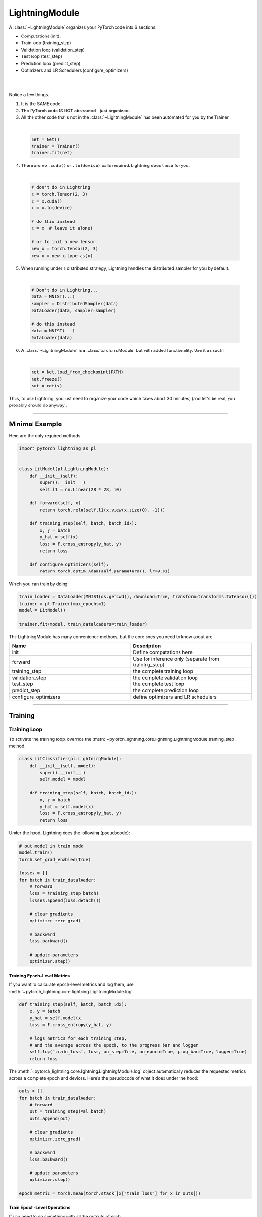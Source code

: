 .. role:: hidden
    :class: hidden-section

.. _lightning_module:

LightningModule
===============
A :class:`~LightningModule` organizes your PyTorch code into 6 sections:

- Computations (init).
- Train loop (training_step)
- Validation loop (validation_step)
- Test loop (test_step)
- Prediction loop (predict_step)
- Optimizers and LR Schedulers (configure_optimizers)

|

.. raw:: html

    <video width="100%" max-width="400px" controls autoplay muted playsinline src="https://pl-bolts-doc-images.s3.us-east-2.amazonaws.com/pl_docs/pl_mod_vid.m4v"></video>

|

Notice a few things.

1.  It is the SAME code.
2.  The PyTorch code IS NOT abstracted - just organized.
3.  All the other code that's not in the :class:`~LightningModule`
    has been automated for you by the Trainer.

|

    .. code-block:: python

        net = Net()
        trainer = Trainer()
        trainer.fit(net)

4.  There are no ``.cuda()`` or ``.to(device)`` calls required. Lightning does these for you.

|

    .. code-block:: python

        # don't do in Lightning
        x = torch.Tensor(2, 3)
        x = x.cuda()
        x = x.to(device)

        # do this instead
        x = x  # leave it alone!

        # or to init a new tensor
        new_x = torch.Tensor(2, 3)
        new_x = new_x.type_as(x)

5. When running under a distributed strategy, Lightning handles the distributed sampler for you by default.

|

    .. code-block:: python

        # Don't do in Lightning...
        data = MNIST(...)
        sampler = DistributedSampler(data)
        DataLoader(data, sampler=sampler)

        # do this instead
        data = MNIST(...)
        DataLoader(data)

6.  A :class:`~LightningModule` is a :class:`torch.nn.Module` but with added functionality. Use it as such!

|

    .. code-block:: python

        net = Net.load_from_checkpoint(PATH)
        net.freeze()
        out = net(x)

Thus, to use Lightning, you just need to organize your code which takes about 30 minutes,
(and let's be real, you probably should do anyway).

------------

Minimal Example
---------------

Here are the only required methods.

.. code-block:: python

    import pytorch_lightning as pl


    class LitModel(pl.LightningModule):
        def __init__(self):
            super().__init__()
            self.l1 = nn.Linear(28 * 28, 10)

        def forward(self, x):
            return torch.relu(self.l1(x.view(x.size(0), -1)))

        def training_step(self, batch, batch_idx):
            x, y = batch
            y_hat = self(x)
            loss = F.cross_entropy(y_hat, y)
            return loss

        def configure_optimizers(self):
            return torch.optim.Adam(self.parameters(), lr=0.02)

Which you can train by doing:

.. code-block:: python

    train_loader = DataLoader(MNIST(os.getcwd(), download=True, transform=transforms.ToTensor()))
    trainer = pl.Trainer(max_epochs=1)
    model = LitModel()

    trainer.fit(model, train_dataloaders=train_loader)

The LightningModule has many convenience methods, but the core ones you need to know about are:

.. list-table::
   :widths: 50 50
   :header-rows: 1

   * - Name
     - Description
   * - init
     - Define computations here
   * - forward
     - Use for inference only (separate from training_step)
   * - training_step
     - the complete training loop
   * - validation_step
     - the complete validation loop
   * - test_step
     - the complete test loop
   * - predict_step
     - the complete prediction loop
   * - configure_optimizers
     - define optimizers and LR schedulers

----------

Training
--------

Training Loop
^^^^^^^^^^^^^
To activate the training loop, override the :meth:`~pytorch_lightning.core.lightning.LightningModule.training_step` method.

.. code-block:: python

    class LitClassifier(pl.LightningModule):
        def __init__(self, model):
            super().__init__()
            self.model = model

        def training_step(self, batch, batch_idx):
            x, y = batch
            y_hat = self.model(x)
            loss = F.cross_entropy(y_hat, y)
            return loss

Under the hood, Lightning does the following (pseudocode):

.. code-block:: python

    # put model in train mode
    model.train()
    torch.set_grad_enabled(True)

    losses = []
    for batch in train_dataloader:
        # forward
        loss = training_step(batch)
        losses.append(loss.detach())

        # clear gradients
        optimizer.zero_grad()

        # backward
        loss.backward()

        # update parameters
        optimizer.step()


Training Epoch-Level Metrics
~~~~~~~~~~~~~~~~~~~~~~~~~~~~
If you want to calculate epoch-level metrics and log them, use :meth:`~pytorch_lightning.core.lightning.LightningModule.log`.

.. code-block:: python

     def training_step(self, batch, batch_idx):
         x, y = batch
         y_hat = self.model(x)
         loss = F.cross_entropy(y_hat, y)

         # logs metrics for each training_step,
         # and the average across the epoch, to the progress bar and logger
         self.log("train_loss", loss, on_step=True, on_epoch=True, prog_bar=True, logger=True)
         return loss

The :meth:`~pytorch_lightning.core.lightning.LightningModule.log` object automatically reduces the
requested metrics across a complete epoch and devices. Here's the pseudocode of what it does under the hood:

.. code-block:: python

    outs = []
    for batch in train_dataloader:
        # forward
        out = training_step(val_batch)
        outs.append(out)

        # clear gradients
        optimizer.zero_grad()

        # backward
        loss.backward()

        # update parameters
        optimizer.step()

    epoch_metric = torch.mean(torch.stack([x["train_loss"] for x in outs]))

Train Epoch-Level Operations
~~~~~~~~~~~~~~~~~~~~~~~~~~~~
If you need to do something with all the outputs of each :meth:`~pytorch_lightning.core.lightning.LightningModule.training_step`.
override the :meth:`~pytorch_lightning.core.lightning.LightningModule.training_epoch_end` method.

.. code-block:: python

     def training_step(self, batch, batch_idx):
         x, y = batch
         y_hat = self.model(x)
         loss = F.cross_entropy(y_hat, y)
         preds = ...
         return {"loss": loss, "other_stuff": preds}


     def training_epoch_end(self, training_step_outputs):
         all_preds = torch.stack(training_step_outputs)
         ...

The matching pseudocode is:

.. code-block:: python

    outs = []
    for batch in train_dataloader:
        # forward
        out = training_step(val_batch)
        outs.append(out)

        # clear gradients
        optimizer.zero_grad()

        # backward
        loss.backward()

        # update parameters
        optimizer.step()

    training_epoch_end(outs)

Training with DataParallel
~~~~~~~~~~~~~~~~~~~~~~~~~~
When training using a ``strategy`` that splits data from each batch across GPUs, sometimes you might
need to aggregate them on the main GPU for processing (DP, or DDP2).

In this case, implement the :meth:`~pytorch_lightning.core.lightning.LightningModule.training_step_end`
method which will have outputs from all the devices and you can accumulate to get the effective results.

.. code-block:: python

     def training_step(self, batch, batch_idx):
         x, y = batch
         y_hat = self.model(x)
         loss = F.cross_entropy(y_hat, y)
         pred = ...
         return {"loss": loss, "pred": pred}


     def training_step_end(self, batch_parts):
         # predictions from each GPU
         predictions = batch_parts["pred"]
         # losses from each GPU
         losses = batch_parts["loss"]

         gpu_0_prediction = predictions[0]
         gpu_1_prediction = predictions[1]

         # do something with both outputs
         return (losses[0] + losses[1]) / 2


     def training_epoch_end(self, training_step_outputs):
         for out in training_step_outputs:
             ...

Here is the Lightning training pseudo-code for DP:

.. code-block:: python

    outs = []
    for train_batch in train_dataloader:
        batches = split_batch(train_batch)
        dp_outs = []
        for sub_batch in batches:
            # 1
            dp_out = training_step(sub_batch)
            dp_outs.append(dp_out)

        # 2
        out = training_step_end(dp_outs)
        outs.append(out)

    # do something with the outputs for all batches
    # 3
    training_epoch_end(outs)

------------------

Validation Loop
^^^^^^^^^^^^^^^
To activate the validation loop while training, override the :meth:`~pytorch_lightning.core.lightning.LightningModule.validation_step` method.

.. code-block:: python

    class LitModel(pl.LightningModule):
        def validation_step(self, batch, batch_idx):
            x, y = batch
            y_hat = self.model(x)
            loss = F.cross_entropy(y_hat, y)
            self.log("val_loss", loss)

Under the hood, Lightning does the following (pseudocode):

.. code-block:: python

    # ...
    for batch in train_dataloader:
        loss = model.training_step()
        loss.backward()
        # ...

        if validate_at_some_point:
            # disable grads + batchnorm + dropout
            torch.set_grad_enabled(False)
            model.eval()

            # ----------------- VAL LOOP ---------------
            for val_batch in model.val_dataloader:
                val_out = model.validation_step(val_batch)
            # ----------------- VAL LOOP ---------------

            # enable grads + batchnorm + dropout
            torch.set_grad_enabled(True)
            model.train()

You can also run just the validation loop on your validation dataloaders by overriding :meth:`~pytorch_lightning.core.lightning.LightningModule.validation_step`
and calling :meth:`~pytorch_lightning.trainer.trainer.Trainer.validate`.

.. code-block:: python

    model = Model()
    trainer = Trainer()
    trainer.validate(model)

Validation Epoch-Level Metrics
~~~~~~~~~~~~~~~~~~~~~~~~~~~~~~
If you need to do something with all the outputs of each :meth:`~pytorch_lightning.core.lightning.LightningModule.validation_step`,
override the :meth:`~pytorch_lightning.core.lightning.LightningModule.validation_epoch_end` method.

.. code-block:: python

     def validation_step(self, batch, batch_idx):
         x, y = batch
         y_hat = self.model(x)
         loss = F.cross_entropy(y_hat, y)
         pred = ...
         return pred


     def validation_epoch_end(self, validation_step_outputs):
         all_preds = torch.stack(validation_step_outputs)
         ...

Validating with DataParallel
~~~~~~~~~~~~~~~~~~~~~~~~~~~~
When training using a ``strategy`` that splits data from each batch across GPUs, sometimes you might
need to aggregate them on the main GPU for processing (DP, or DDP2).

In this case, implement the :meth:`~pytorch_lightning.core.lightning.LightningModule.validation_step_end`
method which will have outputs from all the devices and you can accumulate to get the effective results.

.. code-block:: python

     def validation_step(self, batch, batch_idx):
         x, y = batch
         y_hat = self.model(x)
         loss = F.cross_entropy(y_hat, y)
         pred = ...
         return {"loss": loss, "pred": pred}


     def validation_step_end(self, batch_parts):
         # predictions from each GPU
         predictions = batch_parts["pred"]
         # losses from each GPU
         losses = batch_parts["loss"]

         gpu_0_prediction = predictions[0]
         gpu_1_prediction = predictions[1]

         # do something with both outputs
         return (losses[0] + losses[1]) / 2


     def validation_epoch_end(self, validation_step_outputs):
         for out in validation_step_outputs:
             ...

Here is the Lightning validation pseudo-code for DP:

.. code-block:: python

    outs = []
    for batch in dataloader:
        batches = split_batch(batch)
        dp_outs = []
        for sub_batch in batches:
            # 1
            dp_out = validation_step(sub_batch)
            dp_outs.append(dp_out)

        # 2
        out = validation_step_end(dp_outs)
        outs.append(out)

    # do something with the outputs for all batches
    # 3
    validation_epoch_end(outs)

----------------

Test Loop
^^^^^^^^^
The process for enabling a test loop is the same as the process for enabling a validation loop. Please refer to
the section above for details. For this you need to override the :meth:`~pytorch_lightning.core.lightning.LightningModule.test_step` method.

The only difference is that the test loop is only called when :meth:`~pytorch_lightning.trainer.trainer.Trainer.test` is used.

.. code-block:: python

    model = Model()
    trainer = Trainer()
    trainer.fit(model)

    # automatically loads the best weights for you
    trainer.test(model)

There are two ways to call ``test()``:

.. code-block:: python

    # call after training
    trainer = Trainer()
    trainer.fit(model)

    # automatically auto-loads the best weights from the previous run
    trainer.test(dataloaders=test_dataloader)

    # or call with pretrained model
    model = MyLightningModule.load_from_checkpoint(PATH)
    trainer = Trainer()
    trainer.test(model, dataloaders=test_dataloader)

----------

Inference (Prediction Loop)
^^^^^^^^^^^^^^^^^^^^^^^^^^^
For research, LightningModules are best structured as systems.

.. code-block:: python

    import pytorch_lightning as pl
    import torch
    from torch import nn


    class Autoencoder(pl.LightningModule):
        def __init__(self, latent_dim=2):
            super().__init__()
            self.encoder = nn.Sequential(nn.Linear(28 * 28, 256), nn.ReLU(), nn.Linear(256, latent_dim))
            self.decoder = nn.Sequential(nn.Linear(latent_dim, 256), nn.ReLU(), nn.Linear(256, 28 * 28))

        def training_step(self, batch, batch_idx):
            x, _ = batch

            # encode
            x = x.view(x.size(0), -1)
            z = self.encoder(x)

            # decode
            recons = self.decoder(z)

            # reconstruction
            reconstruction_loss = nn.functional.mse_loss(recons, x)
            return reconstruction_loss

        def validation_step(self, batch, batch_idx):
            x, _ = batch
            x = x.view(x.size(0), -1)
            z = self.encoder(x)
            recons = self.decoder(z)
            reconstruction_loss = nn.functional.mse_loss(recons, x)
            self.log("val_reconstruction", reconstruction_loss)

        def predict_step(self, batch, batch_idx, dataloader_idx=0):
            x, _ = batch

            # encode
            # for predictions, we could return the embedding or the reconstruction or both based on our need.
            x = x.view(x.size(0), -1)
            return self.encoder(x)

        def configure_optimizers(self):
            return torch.optim.Adam(self.parameters(), lr=0.0002)

Which can be trained like this:

.. code-block:: python

    autoencoder = Autoencoder()
    trainer = pl.Trainer(gpus=1)
    trainer.fit(autoencoder, train_dataloader, val_dataloader)

This simple model generates examples that look like this (the encoders and decoders are too weak)

.. figure:: https://pl-bolts-doc-images.s3.us-east-2.amazonaws.com/pl_docs/ae_docs.png
    :width: 300

The methods above are part of the LightningModule interface:

- training_step
- validation_step
- test_step
- predict_step
- configure_optimizers

Note that in this case, the train loop and val loop are exactly the same. We can, of course, reuse this code.

.. code-block:: python

    class Autoencoder(pl.LightningModule):
        def __init__(self, latent_dim=2):
            super().__init__()
            self.encoder = nn.Sequential(nn.Linear(28 * 28, 256), nn.ReLU(), nn.Linear(256, latent_dim))
            self.decoder = nn.Sequential(nn.Linear(latent_dim, 256), nn.ReLU(), nn.Linear(256, 28 * 28))

        def training_step(self, batch, batch_idx):
            loss = self.shared_step(batch)

            return loss

        def validation_step(self, batch, batch_idx):
            loss = self.shared_step(batch)
            self.log("val_loss", loss)

        def shared_step(self, batch):
            x, _ = batch

            # encode
            x = x.view(x.size(0), -1)
            z = self.encoder(x)

            # decode
            recons = self.decoder(z)

            # loss
            return nn.functional.mse_loss(recons, x)

        def configure_optimizers(self):
            return torch.optim.Adam(self.parameters(), lr=0.0002)

We create a new method called ``shared_step`` that all loops can use. This method name is arbitrary and NOT reserved.

Inference in Research
^^^^^^^^^^^^^^^^^^^^^
If you want to perform inference with the system, you can add a ``forward`` method to the LightningModule.

.. note:: When using forward, you are responsible to call :func:`~torch.nn.Module.eval` and use the :func:`~torch.no_grad` context manager.

.. code-block:: python

    class Autoencoder(pl.LightningModule):
        def forward(self, x):
            return self.decoder(x)


    model = Autoencoder()
    model.eval()
    with torch.no_grad():
        reconstruction = model(embedding)

The advantage of adding a forward is that in complex systems, you can do a much more involved inference procedure,
such as text generation:

.. code-block:: python

    class Seq2Seq(pl.LightningModule):
        def forward(self, x):
            embeddings = self(x)
            hidden_states = self.encoder(embeddings)
            for h in hidden_states:
                # decode
                ...
            return decoded

In the case where you want to scale your inference, you should be using
:meth:`~pytorch_lightning.core.lightning.LightningModule.predict_step`.

.. code-block:: python

    class Autoencoder(pl.LightningModule):
        def forward(self, x):
            return self.decoder(x)

        def predict_step(self, batch, batch_idx, dataloader_idx=0):
            # this calls forward
            return self(batch)


    data_module = ...
    model = Autoencoder()
    trainer = Trainer(gpus=2)
    trainer.predict(model, data_module)

Inference in Production
^^^^^^^^^^^^^^^^^^^^^^^
For cases like production, you might want to iterate different models inside a LightningModule.

.. code-block:: python

    from torchmetrics.functional import accuracy


    class ClassificationTask(pl.LightningModule):
        def __init__(self, model):
            super().__init__()
            self.model = model

        def training_step(self, batch, batch_idx):
            x, y = batch
            y_hat = self.model(x)
            loss = F.cross_entropy(y_hat, y)
            return loss

        def validation_step(self, batch, batch_idx):
            loss, acc = self._shared_eval_step(batch, batch_idx)
            metrics = {"val_acc": acc, "val_loss": loss}
            self.log_dict(metrics)
            return metrics

        def test_step(self, batch, batch_idx):
            loss, acc = self._shared_eval_step(batch, batch_idx)
            metrics = {"test_acc": acc, "test_loss": loss}
            self.log_dict(metrics)
            return metrics

        def _shared_eval_step(self, batch, batch_idx):
            x, y = batch
            y_hat = self.model(x)
            loss = F.cross_entropy(y_hat, y)
            acc = accuracy(y_hat, y)
            return loss, acc

        def predict_step(self, batch, batch_idx, dataloader_idx=0):
            x, y = batch
            y_hat = self.model(x)
            return y_hat

        def configure_optimizers(self):
            return torch.optim.Adam(self.model.parameters(), lr=0.02)

Then pass in any arbitrary model to be fit with this task

.. code-block:: python

    for model in [resnet50(), vgg16(), BidirectionalRNN()]:
        task = ClassificationTask(model)

        trainer = Trainer(gpus=2)
        trainer.fit(task, train_dataloaders=train_dataloader, val_dataloaders=val_dataloader)

Tasks can be arbitrarily complex such as implementing GAN training, self-supervised or even RL.

.. code-block:: python

    class GANTask(pl.LightningModule):
        def __init__(self, generator, discriminator):
            super().__init__()
            self.generator = generator
            self.discriminator = discriminator

        ...

When used like this, the model can be separated from the Task and thus used in production without needing to keep it in
a ``LightningModule``.

- You can export to onnx using :meth:`~pytorch_lightning.core.lightning.LightningModule.to_onnx`.
- Or trace using Jit using :meth:`~pytorch_lightning.core.lightning.LightningModule.to_torchscript`.
- Or run in the Python runtime.

.. code-block:: python

    task = ClassificationTask(model)

    trainer = Trainer(gpus=2)
    trainer.fit(task, train_dataloader, val_dataloader)

    # use model after training or load weights and drop into the production system
    model.eval()
    with torch.no_grad():
        y_hat = model(x)

-----------

LightningModule API
-------------------

Methods
^^^^^^^

all_gather
~~~~~~~~~~

.. automethod:: pytorch_lightning.core.lightning.LightningModule.all_gather
    :noindex:

configure_callbacks
~~~~~~~~~~~~~~~~~~~

.. automethod:: pytorch_lightning.core.lightning.LightningModule.configure_callbacks
    :noindex:

configure_optimizers
~~~~~~~~~~~~~~~~~~~~

.. automethod:: pytorch_lightning.core.lightning.LightningModule.configure_optimizers
    :noindex:

forward
~~~~~~~

.. automethod:: pytorch_lightning.core.lightning.LightningModule.forward
    :noindex:

freeze
~~~~~~

.. automethod:: pytorch_lightning.core.lightning.LightningModule.freeze
    :noindex:

log
~~~

.. automethod:: pytorch_lightning.core.lightning.LightningModule.log
    :noindex:

log_dict
~~~~~~~~

.. automethod:: pytorch_lightning.core.lightning.LightningModule.log_dict
    :noindex:

lr_schedulers
~~~~~~~~~~~~~

.. automethod:: pytorch_lightning.core.lightning.LightningModule.lr_schedulers
    :noindex:

manual_backward
~~~~~~~~~~~~~~~

.. automethod:: pytorch_lightning.core.lightning.LightningModule.manual_backward
    :noindex:

optimizers
~~~~~~~~~~

.. automethod:: pytorch_lightning.core.lightning.LightningModule.optimizers
    :noindex:

print
~~~~~

.. automethod:: pytorch_lightning.core.lightning.LightningModule.print
    :noindex:

predict_step
~~~~~~~~~~~~

.. automethod:: pytorch_lightning.core.lightning.LightningModule.predict_step
    :noindex:

save_hyperparameters
~~~~~~~~~~~~~~~~~~~~

.. automethod:: pytorch_lightning.core.lightning.LightningModule.save_hyperparameters
    :noindex:

toggle_optimizer
~~~~~~~~~~~~~~~~

.. automethod:: pytorch_lightning.core.lightning.LightningModule.toggle_optimizer
    :noindex:

test_step
~~~~~~~~~

.. automethod:: pytorch_lightning.core.lightning.LightningModule.test_step
    :noindex:

test_step_end
~~~~~~~~~~~~~

.. automethod:: pytorch_lightning.core.lightning.LightningModule.test_step_end
    :noindex:

test_epoch_end
~~~~~~~~~~~~~~

.. automethod:: pytorch_lightning.core.lightning.LightningModule.test_epoch_end
    :noindex:

to_onnx
~~~~~~~

.. automethod:: pytorch_lightning.core.lightning.LightningModule.to_onnx
    :noindex:

to_torchscript
~~~~~~~~~~~~~~

.. automethod:: pytorch_lightning.core.lightning.LightningModule.to_torchscript
    :noindex:

training_step
~~~~~~~~~~~~~

.. automethod:: pytorch_lightning.core.lightning.LightningModule.training_step
    :noindex:

training_step_end
~~~~~~~~~~~~~~~~~

.. automethod:: pytorch_lightning.core.lightning.LightningModule.training_step_end
    :noindex:

training_epoch_end
~~~~~~~~~~~~~~~~~~
.. automethod:: pytorch_lightning.core.lightning.LightningModule.training_epoch_end
    :noindex:

unfreeze
~~~~~~~~

.. automethod:: pytorch_lightning.core.lightning.LightningModule.unfreeze
    :noindex:

untoggle_optimizer
~~~~~~~~~~~~~~~~~~

.. automethod:: pytorch_lightning.core.lightning.LightningModule.untoggle_optimizer
    :noindex:

validation_step
~~~~~~~~~~~~~~~

.. automethod:: pytorch_lightning.core.lightning.LightningModule.validation_step
    :noindex:

validation_step_end
~~~~~~~~~~~~~~~~~~~

.. automethod:: pytorch_lightning.core.lightning.LightningModule.validation_step_end
    :noindex:

validation_epoch_end
~~~~~~~~~~~~~~~~~~~~

.. automethod:: pytorch_lightning.core.lightning.LightningModule.validation_epoch_end
    :noindex:

------------

Properties
^^^^^^^^^^
These are properties available in a LightningModule.

-----------

current_epoch
~~~~~~~~~~~~~
The current epoch

.. code-block:: python

    def training_step(self):
        if self.current_epoch == 0:
            ...

-------------

device
~~~~~~
The device the module is on. Use it to keep your code device agnostic.

.. code-block:: python

    def training_step(self):
        z = torch.rand(2, 3, device=self.device)

-------------

global_rank
~~~~~~~~~~~
The ``global_rank`` is the index of the current process across all nodes and devices.
Lightning will perform some operations such as logging, weight checkpointing only when ``global_rank=0``. You
usually do not need to use this property, but it is useful to know how to access it if needed.

.. code-block:: python

    def training_step(self):
        if self.global_rank == 0:
            # do something only once across all the nodes
            self.log("global_step", self.trainer.global_step)

-------------

global_step
~~~~~~~~~~~
The current step (does not reset each epoch)

.. code-block:: python

    def training_step(self):
        self.logger.experiment.log_image(..., step=self.global_step)

-------------

hparams
~~~~~~~
The arguments passed through ``LightningModule.__init__()`` and saved by calling
:meth:`~pytorch_lightning.core.mixins.hparams_mixin.HyperparametersMixin.save_hyperparameters` could be accessed by the ``hparams`` attribute.

.. code-block:: python

    def __init__(self, learning_rate):
        self.save_hyperparameters()


    def configure_optimizers(self):
        return Adam(self.parameters(), lr=self.hparams.learning_rate)

--------------

logger
~~~~~~
The current logger being used (tensorboard or other supported logger)

.. code-block:: python

    def training_step(self):
        # the generic logger (same no matter if tensorboard or other supported logger)
        self.logger

        # the particular logger
        tensorboard_logger = self.logger.experiment

--------------

local_rank
~~~~~~~~~~~
The ``global_rank`` is the index of the current process across all the devices for the current node.
You usually do not need to use this property, but it is useful to know how to access it if needed.
For example, if using 10 machines (or nodes), the GPU at index 0 on each machine has local_rank = 0.

.. code-block:: python

    def training_step(self):
        if self.global_rank == 0:
            # do something only once across each node
            self.log("global_step", self.trainer.global_step)

-----------

precision
~~~~~~~~~
The type of precision used:

.. code-block:: python

    def training_step(self):
        if self.precision == 16:
            ...

------------

trainer
~~~~~~~
Pointer to the trainer

.. code-block:: python

    def training_step(self):
        max_steps = self.trainer.max_steps
        any_flag = self.trainer.any_flag

------------

use_amp
~~~~~~~
``True`` if using Automatic Mixed Precision (AMP)

------------

prepare_data_per_node
~~~~~~~~~~~~~~~~~~~~~
If set to ``True`` will call ``prepare_data()`` on LOCAL_RANK=0 for every node.
If set to ``False`` will only call from NODE_RANK=0, LOCAL_RANK=0.

.. testcode::

    class LitModel(LightningModule):
        def __init__(self):
            super().__init__()
            self.prepare_data_per_node = True

------------

automatic_optimization
~~~~~~~~~~~~~~~~~~~~~~
When set to ``False``, Lightning does not automate the optimization process. This means you are responsible for handling
your optimizers. However, we do take care of precision and any accelerators used.

See :ref:`manual optimization<common/optimizers:Manual optimization>` for details.

.. code-block:: python

    def __init__(self):
        self.automatic_optimization = False


    def training_step(self, batch, batch_idx):
        opt = self.optimizers(use_pl_optimizer=True)

        loss = ...
        opt.zero_grad()
        self.manual_backward(loss)
        opt.step()

This is recommended only if using 2+ optimizers AND if you know how to perform the optimization procedure properly. Note
that automatic optimization can still be used with multiple optimizers by relying on the ``optimizer_idx`` parameter.
Manual optimization is most useful for research topics like reinforcement learning, sparse coding, and GAN research.

.. code-block:: python

    def __init__(self):
        self.automatic_optimization = False


    def training_step(self, batch, batch_idx):
        # access your optimizers with use_pl_optimizer=False. Default is True
        opt_a, opt_b = self.optimizers(use_pl_optimizer=True)

        gen_loss = ...
        opt_a.zero_grad()
        self.manual_backward(gen_loss)
        opt_a.step()

        disc_loss = ...
        opt_b.zero_grad()
        self.manual_backward(disc_loss)
        opt_b.step()

--------------

example_input_array
~~~~~~~~~~~~~~~~~~~
Set and access example_input_array, which basically represents a single batch.

.. code-block:: python

    def __init__(self):
        self.example_input_array = ...
        self.generator = ...


    def on_train_epoch_end(self):
        # generate some images using the example_input_array
        gen_images = self.generator(self.example_input_array)

--------------

datamodule
~~~~~~~~~~
Set or access your datamodule.

.. code-block:: python

    def configure_optimizers(self):
        num_training_samples = len(self.trainer.datamodule.train_dataloader())
        ...

--------------

model_size
~~~~~~~~~~
Get the model file size (in megabytes) using ``self.model_size`` inside LightningModule.

--------------

truncated_bptt_steps
^^^^^^^^^^^^^^^^^^^^

Truncated Backpropagation Through Time (TBPTT) performs perform backpropogation every k steps of
a much longer sequence. This is made possible by passing training batches
split along the time-dimensions into splits of size k to the
``training_step``. In order to keep the same forward propagation behavior, all
hidden states should be kept in-between each time-dimension split.


If this is enabled, your batches will automatically get truncated
and the Trainer will apply Truncated Backprop to it.

(`Williams et al. "An efficient gradient-based algorithm for on-line training of
recurrent network trajectories."
<http://citeseerx.ist.psu.edu/viewdoc/download?doi=10.1.1.56.7941&rep=rep1&type=pdf>`_)

`Tutorial <https://d2l.ai/chapter_recurrent-neural-networks/bptt.html>`_

.. testcode:: python

    from pytorch_lightning import LightningModule


    class MyModel(LightningModule):
        def __init__(self, input_size, hidden_size, num_layers):
            super().__init__()
            # batch_first has to be set to True
            self.lstm = nn.LSTM(
                input_size=input_size,
                hidden_size=hidden_size,
                num_layers=num_layers,
                batch_first=True,
            )

            ...

            # Important: This property activates truncated backpropagation through time
            # Setting this value to 2 splits the batch into sequences of size 2
            self.truncated_bptt_steps = 2

        # Truncated back-propagation through time
        def training_step(self, batch, batch_idx, hiddens):
            x, y = batch

            # the training step must be updated to accept a ``hiddens`` argument
            # hiddens are the hiddens from the previous truncated backprop step
            out, hiddens = self.lstm(x, hiddens)

            ...

            return {"loss": ..., "hiddens": hiddens}

Lightning takes care of splitting your batch along the time-dimension. It is
assumed to be the second dimension of your batches. Therefore, in the
example above, we have set ``batch_first=True``.

.. code-block:: python

    # we use the second as the time dimension
    # (batch, time, ...)
    sub_batch = batch[0, 0:t, ...]

To modify how the batch is split,
override the :meth:`pytorch_lightning.core.lightning.LightningModule.tbptt_split_batch` method:

.. testcode:: python

    class LitMNIST(LightningModule):
        def tbptt_split_batch(self, batch, split_size):
            # do your own splitting on the batch
            return splits

--------------

.. _lightning_hooks:

Hooks
^^^^^
This is the pseudocode to describe the structure of :meth:`~pytorch_lightning.trainer.Trainer.fit`.
The inputs and outputs of each function are not represented for simplicity. Please check each function's API reference
for more information.

.. code-block:: python

    def fit(self):
        if global_rank == 0:
            # prepare data is called on GLOBAL_ZERO only
            prepare_data()

        configure_callbacks()

        with parallel(devices):
            # devices can be GPUs, TPUs, ...
            train_on_device(model)


    def train_on_device(model):
        # called PER DEVICE
        on_fit_start()
        setup("fit")
        configure_optimizers()

        on_pretrain_routine_start()
        on_pretrain_routine_end()

        # the sanity check runs here

        on_train_start()
        for epoch in epochs:
            fit_loop()
        on_train_end()

        on_fit_end()
        teardown("fit")


    def fit_loop():
        on_epoch_start()
        on_train_epoch_start()

        for batch in train_dataloader():
            on_train_batch_start()

            on_before_batch_transfer()
            transfer_batch_to_device()
            on_after_batch_transfer()

            training_step()

            on_before_zero_grad()
            optimizer_zero_grad()

            on_before_backward()
            backward()
            on_after_backward()

            on_before_optimizer_step()
            configure_gradient_clipping()
            optimizer_step()

            on_train_batch_end()

            if should_check_val:
                val_loop()
        # end training epoch
        training_epoch_end()

        on_train_epoch_end()
        on_epoch_end()


    def val_loop():
        on_validation_model_eval()  # calls `model.eval()`
        torch.set_grad_enabled(False)

        on_validation_start()
        on_epoch_start()
        on_validation_epoch_start()

        for batch in val_dataloader():
            on_validation_batch_start()

            on_before_batch_transfer()
            transfer_batch_to_device()
            on_after_batch_transfer()

            validation_step()

            on_validation_batch_end()
        validation_epoch_end()

        on_validation_epoch_end()
        on_epoch_end()
        on_validation_end()

        # set up for train
        on_validation_model_train()  # calls `model.train()`
        torch.set_grad_enabled(True)

backward
~~~~~~~~

.. automethod:: pytorch_lightning.core.lightning.LightningModule.backward
    :noindex:

on_before_backward
~~~~~~~~~~~~~~~~~~

.. automethod:: pytorch_lightning.core.lightning.LightningModule.on_before_backward
    :noindex:

on_after_backward
~~~~~~~~~~~~~~~~~

.. automethod:: pytorch_lightning.core.lightning.LightningModule.on_after_backward
    :noindex:

on_before_zero_grad
~~~~~~~~~~~~~~~~~~~
.. automethod:: pytorch_lightning.core.lightning.LightningModule.on_before_zero_grad
    :noindex:

on_fit_start
~~~~~~~~~~~~

.. automethod:: pytorch_lightning.core.lightning.LightningModule.on_fit_start
    :noindex:

on_fit_end
~~~~~~~~~~

.. automethod:: pytorch_lightning.core.lightning.LightningModule.on_fit_end
    :noindex:


on_load_checkpoint
~~~~~~~~~~~~~~~~~~

.. automethod:: pytorch_lightning.core.lightning.LightningModule.on_load_checkpoint
    :noindex:

on_save_checkpoint
~~~~~~~~~~~~~~~~~~

.. automethod:: pytorch_lightning.core.lightning.LightningModule.on_save_checkpoint
    :noindex:

load_from_checkpoint
~~~~~~~~~~~~~~~~~~~~

.. automethod:: pytorch_lightning.core.lightning.LightningModule.load_from_checkpoint
    :noindex:

on_hpc_save
~~~~~~~~~~~

.. automethod:: pytorch_lightning.core.lightning.LightningModule.on_hpc_save
    :noindex:

on_hpc_load
~~~~~~~~~~~

.. automethod:: pytorch_lightning.core.lightning.LightningModule.on_hpc_load
    :noindex:

on_train_start
~~~~~~~~~~~~~~

.. automethod:: pytorch_lightning.core.lightning.LightningModule.on_train_start
    :noindex:

on_train_end
~~~~~~~~~~~~

.. automethod:: pytorch_lightning.core.lightning.LightningModule.on_train_end
    :noindex:

on_validation_start
~~~~~~~~~~~~~~~~~~~

.. automethod:: pytorch_lightning.core.lightning.LightningModule.on_validation_start
    :noindex:

on_validation_end
~~~~~~~~~~~~~~~~~

.. automethod:: pytorch_lightning.core.lightning.LightningModule.on_validation_end
    :noindex:

on_pretrain_routine_start
~~~~~~~~~~~~~~~~~~~~~~~~~

.. automethod:: pytorch_lightning.core.lightning.LightningModule.on_pretrain_routine_start
    :noindex:

on_pretrain_routine_end
~~~~~~~~~~~~~~~~~~~~~~~

.. automethod:: pytorch_lightning.core.lightning.LightningModule.on_pretrain_routine_end
    :noindex:

on_test_batch_start
~~~~~~~~~~~~~~~~~~~

.. automethod:: pytorch_lightning.core.lightning.LightningModule.on_test_batch_start
    :noindex:

on_test_batch_end
~~~~~~~~~~~~~~~~~

.. automethod:: pytorch_lightning.core.lightning.LightningModule.on_test_batch_end
    :noindex:

on_test_epoch_start
~~~~~~~~~~~~~~~~~~~

.. automethod:: pytorch_lightning.core.lightning.LightningModule.on_test_epoch_start
    :noindex:

on_test_epoch_end
~~~~~~~~~~~~~~~~~

.. automethod:: pytorch_lightning.core.lightning.LightningModule.on_test_epoch_end
    :noindex:

on_test_start
~~~~~~~~~~~~~

.. automethod:: pytorch_lightning.core.lightning.LightningModule.on_test_start
    :noindex:

on_test_end
~~~~~~~~~~~

.. automethod:: pytorch_lightning.core.lightning.LightningModule.on_test_end
    :noindex:

on_predict_batch_start
~~~~~~~~~~~~~~~~~~~~~~

.. automethod:: pytorch_lightning.core.lightning.LightningModule.on_predict_batch_start
    :noindex:

on_predict_batch_end
~~~~~~~~~~~~~~~~~~~~

.. automethod:: pytorch_lightning.core.lightning.LightningModule.on_predict_batch_end
    :noindex:

on_predict_epoch_start
~~~~~~~~~~~~~~~~~~~~~~

.. automethod:: pytorch_lightning.core.lightning.LightningModule.on_predict_epoch_start
    :noindex:

on_predict_epoch_end
~~~~~~~~~~~~~~~~~~~~

.. automethod:: pytorch_lightning.core.lightning.LightningModule.on_predict_epoch_end
    :noindex:

on_predict_start
~~~~~~~~~~~~~~~~

.. automethod:: pytorch_lightning.core.lightning.LightningModule.on_predict_start
    :noindex:

on_predict_end
~~~~~~~~~~~~~~

.. automethod:: pytorch_lightning.core.lightning.LightningModule.on_predict_end
    :noindex:

on_train_batch_start
~~~~~~~~~~~~~~~~~~~~

.. automethod:: pytorch_lightning.core.lightning.LightningModule.on_train_batch_start
    :noindex:

on_train_batch_end
~~~~~~~~~~~~~~~~~~

.. automethod:: pytorch_lightning.core.lightning.LightningModule.on_train_batch_end
    :noindex:

on_epoch_start
~~~~~~~~~~~~~~

.. automethod:: pytorch_lightning.core.lightning.LightningModule.on_epoch_start
    :noindex:

on_epoch_end
~~~~~~~~~~~~

.. automethod:: pytorch_lightning.core.lightning.LightningModule.on_epoch_end
    :noindex:

on_train_epoch_start
~~~~~~~~~~~~~~~~~~~~

.. automethod:: pytorch_lightning.core.lightning.LightningModule.on_train_epoch_start
    :noindex:

on_train_epoch_end
~~~~~~~~~~~~~~~~~~

.. automethod:: pytorch_lightning.core.lightning.LightningModule.on_train_epoch_end
    :noindex:

on_validation_batch_start
~~~~~~~~~~~~~~~~~~~~~~~~~

.. automethod:: pytorch_lightning.core.lightning.LightningModule.on_validation_batch_start
    :noindex:

on_validation_batch_end
~~~~~~~~~~~~~~~~~~~~~~~

.. automethod:: pytorch_lightning.core.lightning.LightningModule.on_validation_batch_end
    :noindex:

on_validation_epoch_start
~~~~~~~~~~~~~~~~~~~~~~~~~

.. automethod:: pytorch_lightning.core.lightning.LightningModule.on_validation_epoch_start
    :noindex:

on_validation_epoch_end
~~~~~~~~~~~~~~~~~~~~~~~

.. automethod:: pytorch_lightning.core.lightning.LightningModule.on_validation_epoch_end
    :noindex:

on_post_move_to_device
~~~~~~~~~~~~~~~~~~~~~~

.. automethod:: pytorch_lightning.core.lightning.LightningModule.on_post_move_to_device
    :noindex:

configure_sharded_model
~~~~~~~~~~~~~~~~~~~~~~~

.. automethod:: pytorch_lightning.core.lightning.LightningModule.configure_sharded_model
    :noindex:

on_validation_model_eval
~~~~~~~~~~~~~~~~~~~~~~~~

.. automethod:: pytorch_lightning.core.lightning.LightningModule.on_validation_model_eval
    :noindex:

on_validation_model_train
~~~~~~~~~~~~~~~~~~~~~~~~~

.. automethod:: pytorch_lightning.core.lightning.LightningModule.on_validation_model_train
    :noindex:

on_test_model_eval
~~~~~~~~~~~~~~~~~~

.. automethod:: pytorch_lightning.core.lightning.LightningModule.on_test_model_eval
    :noindex:

on_test_model_train
~~~~~~~~~~~~~~~~~~~

.. automethod:: pytorch_lightning.core.lightning.LightningModule.on_test_model_train
    :noindex:

on_before_optimizer_step
~~~~~~~~~~~~~~~~~~~~~~~~

.. automethod:: pytorch_lightning.core.lightning.LightningModule.on_before_optimizer_step
    :noindex:

configure_gradient_clipping
~~~~~~~~~~~~~~~~~~~~~~~~~~~

.. automethod:: pytorch_lightning.core.lightning.LightningModule.configure_gradient_clipping
    :noindex:

optimizer_step
~~~~~~~~~~~~~~

.. automethod:: pytorch_lightning.core.lightning.LightningModule.optimizer_step
    :noindex:

optimizer_zero_grad
~~~~~~~~~~~~~~~~~~~

.. automethod:: pytorch_lightning.core.lightning.LightningModule.optimizer_zero_grad
    :noindex:

prepare_data
~~~~~~~~~~~~

.. automethod:: pytorch_lightning.core.lightning.LightningModule.prepare_data
    :noindex:

setup
~~~~~

.. automethod:: pytorch_lightning.core.lightning.LightningModule.setup
    :noindex:

tbptt_split_batch
~~~~~~~~~~~~~~~~~

.. automethod:: pytorch_lightning.core.lightning.LightningModule.tbptt_split_batch
    :noindex:

teardown
~~~~~~~~

.. automethod:: pytorch_lightning.core.lightning.LightningModule.teardown
    :noindex:

train_dataloader
~~~~~~~~~~~~~~~~

.. automethod:: pytorch_lightning.core.lightning.LightningModule.train_dataloader
    :noindex:

val_dataloader
~~~~~~~~~~~~~~

.. automethod:: pytorch_lightning.core.lightning.LightningModule.val_dataloader
    :noindex:

test_dataloader
~~~~~~~~~~~~~~~

.. automethod:: pytorch_lightning.core.lightning.LightningModule.test_dataloader
    :noindex:

predict_dataloader
~~~~~~~~~~~~~~~~~~

.. automethod:: pytorch_lightning.core.lightning.LightningModule.predict_dataloader
    :noindex:

on_train_dataloader
~~~~~~~~~~~~~~~~~~~

.. automethod:: pytorch_lightning.core.lightning.LightningModule.on_train_dataloader
    :noindex:

on_val_dataloader
~~~~~~~~~~~~~~~~~

.. automethod:: pytorch_lightning.core.lightning.LightningModule.on_val_dataloader
    :noindex:

on_test_dataloader
~~~~~~~~~~~~~~~~~~

.. automethod:: pytorch_lightning.core.lightning.LightningModule.on_test_dataloader
    :noindex:

on_predict_dataloader
~~~~~~~~~~~~~~~~~~~~~

.. automethod:: pytorch_lightning.core.lightning.LightningModule.on_predict_dataloader
    :noindex:

transfer_batch_to_device
~~~~~~~~~~~~~~~~~~~~~~~~

.. automethod:: pytorch_lightning.core.lightning.LightningModule.transfer_batch_to_device
    :noindex:

on_before_batch_transfer
~~~~~~~~~~~~~~~~~~~~~~~~

.. automethod:: pytorch_lightning.core.lightning.LightningModule.on_before_batch_transfer
    :noindex:

on_after_batch_transfer
~~~~~~~~~~~~~~~~~~~~~~~

.. automethod:: pytorch_lightning.core.lightning.LightningModule.on_after_batch_transfer
    :noindex:

add_to_queue
~~~~~~~~~~~~

.. automethod:: pytorch_lightning.core.lightning.LightningModule.add_to_queue
    :noindex:

get_from_queue
~~~~~~~~~~~~~~

.. automethod:: pytorch_lightning.core.lightning.LightningModule.get_from_queue
    :noindex:
